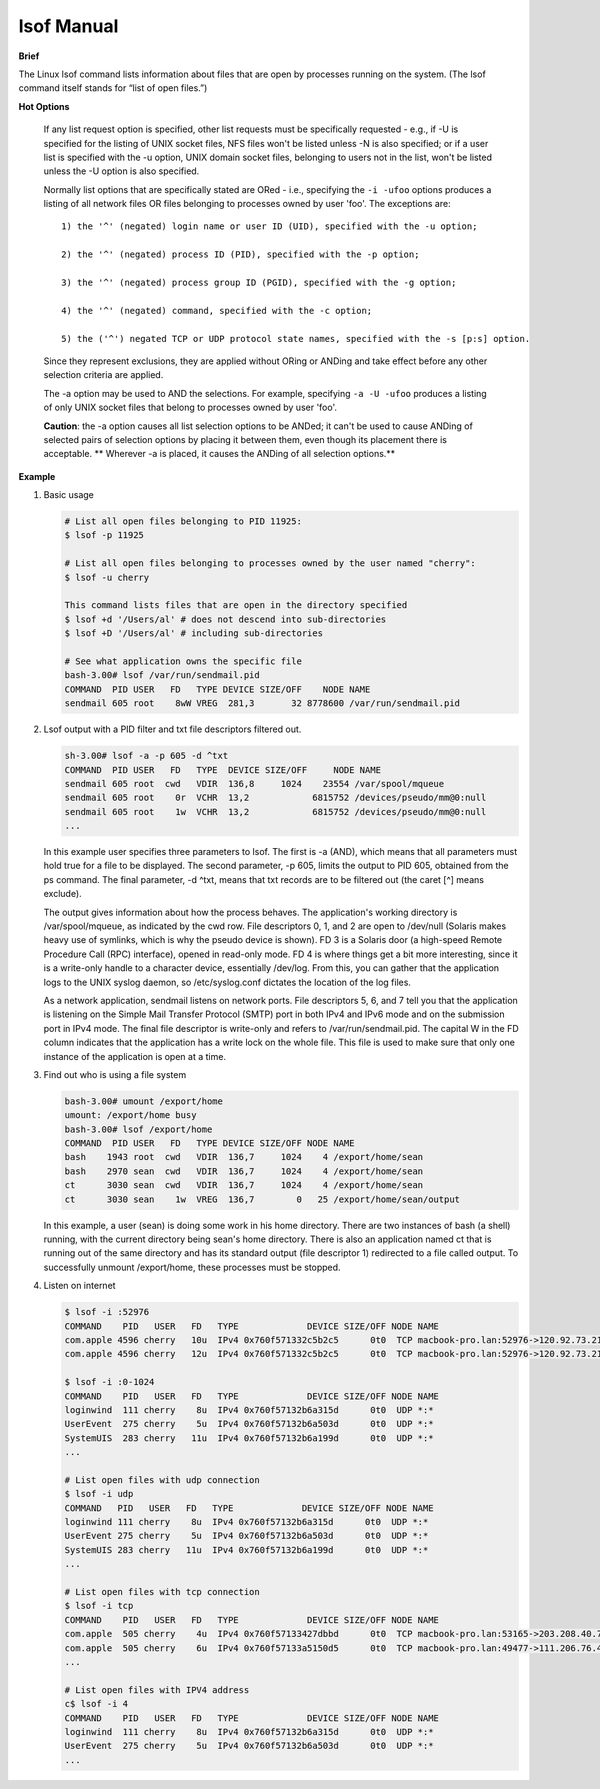 ***********
lsof Manual
***********

**Brief**

The Linux lsof command lists information about files that are open by processes running on the system.
(The lsof command itself stands for “list of open files.”)


**Hot Options**

   If any list request option is specified, other list requests must be specifically requested - e.g.,
   if -U is specified for the listing of UNIX socket files, NFS files won't be listed unless -N is also
   specified; or if a user list is specified with the -u option, UNIX domain socket files, belonging
   to users not in the list, won't be listed unless the -U option is also specified.

   Normally list options that are specifically stated are ORed - i.e., specifying the ``-i -ufoo`` options
   produces a listing of all network files OR files belonging to processes owned by user 'foo'.
   The exceptions are::

      1) the '^' (negated) login name or user ID (UID), specified with the -u option;

      2) the '^' (negated) process ID (PID), specified with the -p option;

      3) the '^' (negated) process group ID (PGID), specified with the -g option;

      4) the '^' (negated) command, specified with the -c option;

      5) the ('^') negated TCP or UDP protocol state names, specified with the -s [p:s] option.

   Since they represent exclusions, they are applied without ORing or ANDing and take effect
   before any other selection criteria are applied.

   The -a option may be used to AND the selections.  For example, specifying ``-a -U -ufoo``
   produces a listing of only UNIX socket files that belong to processes owned by user 'foo'.

   **Caution**: the -a option causes all list selection options to be ANDed; it can't be used to cause ANDing
   of selected pairs of selection options by placing it between them, even though its placement there is
   acceptable. ** Wherever -a is placed, it causes the ANDing of all selection options.**

   .. option:: -U

      selects the listing of UNIX domain socket files.

   .. option:: -c c

      selects the listing of files for processes executing the command
      that begins with the characters of c. Multiple commands may be
      specified, using multiple -c options. They are joined in a single ORed set
      before participating in AND option selection.

      If c begins with a '^', then the following characters specify a command name
      whose processes are to be ignored (excluded.)

   .. option:: +c w

      defines the maximum number of initial characters of the name,
      supplied by the UNIX dialect, of the UNIX command associated
      with a process to be printed in the COMMAND column. (The lsof default is nine.)

      Note that many UNIX dialects do not supply all command name characters
      to lsof in the files and structures from which lsof obtains command name.
      Often dialects limit the number of characters supplied in those sources.
      For example, Linux 2.4.27 and Solaris 9 both limit command name length
      to 16 characters.

      If w is zero ('0'), all command characters supplied to lsof
      by the UNIX dialect will be printed.

      If w is less than the length of the column title, "COMMAND",
      it will be raised to that length.

   .. option::  -p s

      excludes or selects the listing of files for the processes whose PID are in the comma-separated set
      s - e.g., "123" or "123,^456". (There should be no spaces in the set.)

   .. option:: -i [i]

      selects the listing of files any of whose Internet address matches the address specified in i.
      If no address is specified, this option selects the listing of all Internet and x.25 (HP-UX) network files.

      If -i4 or -i6 is specified with no following address, only files of the indicated IP version,
      IPv4 or IPv6, are displayed.

      An Internet address is specified in the form (Items in square brackets are optional.)::

         [46][protocol][@hostname|hostaddr][:service|port]

      where::

         46 specifies the IP version, If neither '4' nor
            '6' is specified, the following address
            applies to all IP versions.

         protocol is a protocol name - TCP, UDP

         hostname is an Internet host name.

         hostaddr is a numeric Internet IPv4 address in
              dot form; or an IPv6 numeric address in
              colon form, enclosed in brackets, if the
              UNIX dialect supports IPv6.  When an IP
              version is selected, only its numeric
              addresses may be specified.

         service is an /etc/services name - e.g., smtp or a list of them.

         port is a port number, or a list of them.

         At least one address component - 4, 6, protocol, hostname, hostaddr, or service - must be supplied.
         The '@' character, leading the host specification, is always required; as is the ':', leading the
         port specification.

         Service names and port numbers may be combined in a list whose entries are separated by commas
         and whose numeric range entries are separated by minus signs. There may be no embedded spaces,
         and all service names must belong to the specified protocol.  Since service names may contain
         embedded minus signs, the starting entry of a range can't be a service name; it can be a port
         number, however.

      Here are some sample addresses::

         -i6 - IPv6 only
         TCP:25 - TCP and port 25
         @1.2.3.4 - Internet IPv4 host address 1.2.3.4
         @[3ffe:1ebc::1]:1234 - Internet IPv6 host address [3ffe:1ebc::1], port 1234
         UDP:who - UDP who service port
         TCP@lsof.itap:513 - TCP, port 513 and host name lsof.itap
         tcp@foo:1-10,smtp,99 - TCP, ports 1 through 10, service name smtp, port 99, host name foo
         tcp@bar:1-smtp - TCP, ports 1 through smtp, host bar
         :time - either TCP, UDP or UDPLITE time service port

         $ sudo lsof -i TCP:daytime
         COMMAND  PID USER   FD   TYPE DEVICE SIZE/OFF NODE NAME
         xinetd  9267 root    5u  IPv4  46946      0t0  TCP *:daytime (LISTEN)


**Example**

#. Basic usage

   .. code-block:: sh

      # List all open files belonging to PID 11925:
      $ lsof -p 11925

      # List all open files belonging to processes owned by the user named "cherry":
      $ lsof -u cherry

      This command lists files that are open in the directory specified
      $ lsof +d '/Users/al' # does not descend into sub-directories
      $ lsof +D '/Users/al' # including sub-directories

      # See what application owns the specific file
      bash-3.00# lsof /var/run/sendmail.pid
      COMMAND  PID USER   FD   TYPE DEVICE SIZE/OFF    NODE NAME
      sendmail 605 root    8wW VREG  281,3       32 8778600 /var/run/sendmail.pid


#. Lsof output with a PID filter and txt file descriptors filtered out.

   .. code-block:: sh

      sh-3.00# lsof -a -p 605 -d ^txt
      COMMAND  PID USER   FD   TYPE  DEVICE SIZE/OFF     NODE NAME
      sendmail 605 root  cwd   VDIR  136,8     1024    23554 /var/spool/mqueue
      sendmail 605 root    0r  VCHR  13,2            6815752 /devices/pseudo/mm@0:null
      sendmail 605 root    1w  VCHR  13,2            6815752 /devices/pseudo/mm@0:null
      ...

   In this example user specifies three parameters to lsof. The first is -a (AND), which means
   that all parameters must hold true for a file to be displayed. The second parameter,
   -p 605, limits the output to PID 605, obtained from the ps command. The final parameter,
   -d ^txt, means that txt records are to be filtered out (the caret [^] means exclude).

   The output gives information about how the process behaves. The application's working directory
   is /var/spool/mqueue, as indicated by the cwd row. File descriptors 0, 1, and 2 are open to
   /dev/null (Solaris makes heavy use of symlinks, which is why the pseudo device is shown).
   FD 3 is a Solaris door (a high-speed Remote Procedure Call (RPC) interface), opened in read-only mode.
   FD 4 is where things get a bit more interesting, since it is a write-only handle to a character device,
   essentially /dev/log. From this, you can gather that the application logs to the UNIX syslog daemon,
   so /etc/syslog.conf dictates the location of the log files.

   As a network application, sendmail listens on network ports. File descriptors 5, 6, and 7 tell you
   that the application is listening on the Simple Mail Transfer Protocol (SMTP) port in both IPv4 and
   IPv6 mode and on the submission port in IPv4 mode. The final file descriptor is write-only and refers
   to /var/run/sendmail.pid. The capital W in the FD column indicates that the application has a write
   lock on the whole file. This file is used to make sure that only one instance of the application
   is open at a time.


#. Find out who is using a file system

   .. code-block:: sh

      bash-3.00# umount /export/home
      umount: /export/home busy
      bash-3.00# lsof /export/home
      COMMAND  PID USER   FD   TYPE DEVICE SIZE/OFF NODE NAME
      bash    1943 root  cwd   VDIR  136,7     1024    4 /export/home/sean
      bash    2970 sean  cwd   VDIR  136,7     1024    4 /export/home/sean
      ct      3030 sean  cwd   VDIR  136,7     1024    4 /export/home/sean
      ct      3030 sean    1w  VREG  136,7        0   25 /export/home/sean/output

   In this example, a user (sean) is doing some work in his home directory.
   There are two instances of bash (a shell) running, with the current directory
   being sean's home directory. There is also an application named ct that is
   running out of the same directory and has its standard output (file descriptor 1)
   redirected to a file called output. To successfully unmount /export/home, these
   processes must be stopped.


#. Listen on internet

   .. code-block:: sh

      $ lsof -i :52976
      COMMAND    PID   USER   FD   TYPE             DEVICE SIZE/OFF NODE NAME
      com.apple 4596 cherry   10u  IPv4 0x760f571332c5b2c5      0t0  TCP macbook-pro.lan:52976->120.92.73.215:xtgui (ESTABLISHED)
      com.apple 4596 cherry   12u  IPv4 0x760f571332c5b2c5      0t0  TCP macbook-pro.lan:52976->120.92.73.215:xtgui (ESTABLISHED)

      $ lsof -i :0-1024
      COMMAND    PID   USER   FD   TYPE             DEVICE SIZE/OFF NODE NAME
      loginwind  111 cherry    8u  IPv4 0x760f57132b6a315d      0t0  UDP *:*
      UserEvent  275 cherry    5u  IPv4 0x760f57132b6a503d      0t0  UDP *:*
      SystemUIS  283 cherry   11u  IPv4 0x760f57132b6a199d      0t0  UDP *:*
      ...

      # List open files with udp connection
      $ lsof -i udp
      COMMAND   PID   USER   FD   TYPE             DEVICE SIZE/OFF NODE NAME
      loginwind 111 cherry    8u  IPv4 0x760f57132b6a315d      0t0  UDP *:*
      UserEvent 275 cherry    5u  IPv4 0x760f57132b6a503d      0t0  UDP *:*
      SystemUIS 283 cherry   11u  IPv4 0x760f57132b6a199d      0t0  UDP *:*
      ...

      # List open files with tcp connection
      $ lsof -i tcp
      COMMAND    PID   USER   FD   TYPE             DEVICE SIZE/OFF NODE NAME
      com.apple  505 cherry    4u  IPv4 0x760f57133427dbbd      0t0  TCP macbook-pro.lan:53165->203.208.40.77:https (ESTABLISHED)
      com.apple  505 cherry    6u  IPv4 0x760f57133a5150d5      0t0  TCP macbook-pro.lan:49477->111.206.76.49:https (ESTABLISHED)
      ...

      # List open files with IPV4 address
      c$ lsof -i 4
      COMMAND    PID   USER   FD   TYPE             DEVICE SIZE/OFF NODE NAME
      loginwind  111 cherry    8u  IPv4 0x760f57132b6a315d      0t0  UDP *:*
      UserEvent  275 cherry    5u  IPv4 0x760f57132b6a503d      0t0  UDP *:*
      ...
